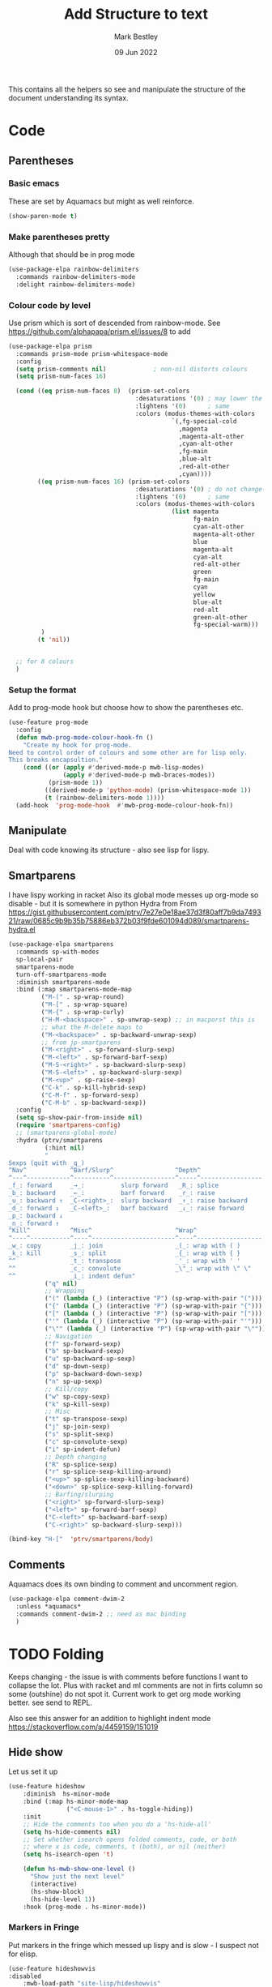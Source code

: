 #+TITLE:  Add Structure to text
#+AUTHOR: Mark Bestley
#+DATE:   09 Jun 2022
#+PROPERTY:header-args :cache yes :tangle yes :comments noweb
#+STARTUP: show2levels

This contains all the helpers so see and manipulate the structure of the document understanding its syntax.
* Code
:PROPERTIES:
:ID:       org_mark_mini20.local:20220609T101507.128906
:END:
** Parentheses
:PROPERTIES:
:ID:       org_mark_2020-10-11T00-40-32+01-00_mini12.local:27461EE9-1768-4943-B3AE-65E50E8F41C7
:END:
*** Basic emacs
:PROPERTIES:
:ID:       org_mark_mini20.local:20220612T163046.021474
:END:
These are set by Aquamacs but might as well reinforce.
#+NAME: org_mark_mini20.local_20220612T163046.004811
#+begin_src emacs-lisp
(show-paren-mode t)
#+end_src
*** Make parentheses pretty
:PROPERTIES:
:ID:       org_mark_2020-01-24T12-43-54+00-00_mini12:9CBA29B7-2EB3-42F5-80C7-C3F7507D141B
:END:
Although that should be in prog mode
#+NAME: org_mark_mini20.local_20210829T122201.450355
#+begin_src emacs-lisp
(use-package-elpa rainbow-delimiters
  :commands rainbow-delimiters-mode
  :delight rainbow-delimiters-mode)
#+end_src
*** Colour code by level
:PROPERTIES:
:ID:       org_mark_mini20.local:20220612T130916.315429
:END:
Use prism which is sort of descended from rainbow-mode.
See https://github.com/alphapapa/prism.el/issues/8 to add
#+NAME: org_mark_mini20.local_20220612T124244.221077
#+begin_src emacs-lisp
(use-package-elpa prism
  :commands prism-mode prism-whitespace-mode
  :config
  (setq prism-comments nil)             ; non-nil distorts colours
  (setq prism-num-faces 16)

  (cond ((eq prism-num-faces 8)  (prism-set-colors
								   :desaturations '(0) ; may lower the contrast ratio
								   :lightens '(0)	   ; same
								   :colors (modus-themes-with-colors
											 `(,fg-special-cold
											   ,magenta
											   ,magenta-alt-other
											   ,cyan-alt-other
											   ,fg-main
											   ,blue-alt
											   ,red-alt-other
											   ,cyan))))
		((eq prism-num-faces 16) (prism-set-colors
								   :desaturations '(0) ; do not change---may lower the contrast ratio
								   :lightens '(0)      ; same
								   :colors (modus-themes-with-colors
											 (list magenta
												   fg-main
												   cyan-alt-other
												   magenta-alt-other
												   blue
												   magenta-alt
												   cyan-alt
												   red-alt-other
												   green
												   fg-main
												   cyan
												   yellow
												   blue-alt
												   red-alt
												   green-alt-other
												   fg-special-warm)))
		 )
		(t 'nil))


  ;; for 8 colours
  )
#+end_src
*** Setup the format
:PROPERTIES:
:ID:       org_mark_mini20.local:20220612T185341.377015
:END:
Add to prog-mode hook but choose how to show the parentheses etc.
#+NAME: org_mark_mini20.local_20220612T185341.364315
#+begin_src emacs-lisp
(use-feature prog-mode
  :config
  (defun mwb-prog-mode-colour-hook-fn ()
	"Create my hook for prog-mode.
Need to control order of colours and some other are for lisp only.
This breaks encapsultion."
	(cond ((or (apply #'derived-mode-p mwb-lisp-modes)
			   (apply #'derived-mode-p mwb-braces-modes))
		   (prism-mode 1))
		  ((derived-mode-p 'python-mode) (prism-whitespace-mode 1))
		  (t (rainbow-delimiters-mode 1))))
  (add-hook  'prog-mode-hook  #'mwb-prog-mode-colour-hook-fn))
#+end_src
** Manipulate
:PROPERTIES:
:ID:       org_mark_mini20.local:20220609T101507.117993
:END:
Deal with code knowing its structure - also see lisp for lispy.
** Smartparens
:PROPERTIES:
:ID:       org_mark_2020-01-24T12-43-54+00-00_mini12:838D12E0-E4AA-4DD0-8F6E-56CDA89B5F0E
:END:
I have lispy working in racket
Also its global mode messes up org-mode so disable - but it is somewhere in python
Hydra from From https://gist.githubusercontent.com/ptrv/7e27e0e18ae37d3f80aff7b9da749321/raw/0685c9b9b35b75886eb372b03f9fde601094d089/smartparens-hydra.el
#+NAME: org_mark_2020-01-24T12-43-54+00-00_mini12_A84231FF-A68D-44B0-9010-3CD91C8B2DA4
#+begin_src emacs-lisp
(use-package-elpa smartparens
  :commands sp-with-modes
  sp-local-pair
  smartparens-mode
  turn-off-smartparens-mode
  :diminish smartparens-mode
  :bind (:map smartparens-mode-map
		 ("M-(" . sp-wrap-round)
		 ("M-[" . sp-wrap-square)
		 ("M-{" . sp-wrap-curly)
		 ("H-M-<backspace>" . sp-unwrap-sexp) ;; in macporst this is
		 ;; what the M-delete maps to
		 ("M-<backspace>" . sp-backward-unwrap-sexp)
		 ;; from jp-smartparens
		 ("M-<right>" . sp-forward-slurp-sexp)
		 ("M-<left>" . sp-forward-barf-sexp)
		 ("M-S-<right>" . sp-backward-slurp-sexp)
		 ("M-S-<left>" . sp-backward-slurp-sexp)
		 ("M-<up>" . sp-raise-sexp)
		 ("C-k" . sp-kill-hybrid-sexp)
		 ("C-M-f" . sp-forward-sexp)
		 ("C-M-b" . sp-backward-sexp))
  :config
  (setq sp-show-pair-from-inside nil)
  (require 'smartparens-config)
  ;; (smartparens-global-mode)
  :hydra (ptrv/smartparens
		  (:hint nil)
		  "
Sexps (quit with _q_)
^Nav^            ^Barf/Slurp^                 ^Depth^
^---^------------^----------^-----------------^-----^-----------------
_f_: forward     _→_:          slurp forward   _R_: splice
_b_: backward    _←_:          barf forward    _r_: raise
_u_: backward ↑  _C-<right>_:  slurp backward  _↑_: raise backward
_d_: forward ↓   _C-<left>_:   barf backward   _↓_: raise forward
_p_: backward ↓
_n_: forward ↑
^Kill^           ^Misc^                       ^Wrap^
^----^-----------^----^-----------------------^----^------------------
_w_: copy        _j_: join                    _(_: wrap with ( )
_k_: kill        _s_: split                   _{_: wrap with { }
^^               _t_: transpose               _'_: wrap with ' '
^^               _c_: convolute               _\"_: wrap with \" \"
^^               _i_: indent defun"
		  ("q" nil)
		  ;; Wrapping
		  ("(" (lambda (_) (interactive "P") (sp-wrap-with-pair "(")))
		  ("{" (lambda (_) (interactive "P") (sp-wrap-with-pair "{")))
		  ("[" (lambda (_) (interactive "P") (sp-wrap-with-pair "[")))
		  ("'" (lambda (_) (interactive "P") (sp-wrap-with-pair "'")))
		  ("\"" (lambda (_) (interactive "P") (sp-wrap-with-pair "\"")))
		  ;; Navigation
		  ("f" sp-forward-sexp)
		  ("b" sp-backward-sexp)
		  ("u" sp-backward-up-sexp)
		  ("d" sp-down-sexp)
		  ("p" sp-backward-down-sexp)
		  ("n" sp-up-sexp)
		  ;; Kill/copy
		  ("w" sp-copy-sexp)
		  ("k" sp-kill-sexp)
		  ;; Misc
		  ("t" sp-transpose-sexp)
		  ("j" sp-join-sexp)
		  ("s" sp-split-sexp)
		  ("c" sp-convolute-sexp)
		  ("i" sp-indent-defun)
		  ;; Depth changing
		  ("R" sp-splice-sexp)
		  ("r" sp-splice-sexp-killing-around)
		  ("<up>" sp-splice-sexp-killing-backward)
		  ("<down>" sp-splice-sexp-killing-forward)
		  ;; Barfing/slurping
		  ("<right>" sp-forward-slurp-sexp)
		  ("<left>" sp-forward-barf-sexp)
		  ("C-<left>" sp-backward-barf-sexp)
		  ("C-<right>" sp-backward-slurp-sexp)))

(bind-key "H-["  'ptrv/smartparens/body)
#+end_src
** Comments
:PROPERTIES:
:ID:       org_mark_2020-10-11T00-40-32+01-00_mini12.local:C282C8DC-D435-4A82-9997-64BE982AB24E
:END:
Aquamacs does its own binding to comment and uncomment region.
#+NAME: org_mark_mini20.local_20220610T161050.783393
#+begin_src emacs-lisp
(use-package-elpa comment-dwim-2
  :unless *aquamacs*
  :commands comment-dwim-2 ;; need as mac binding
  )
#+end_src
* TODO Folding
:PROPERTIES:
:ID:       org_mark_2020-01-24T12-43-54+00-00_mini12:1928599E-6243-4314-835D-B5D932F7E372
:END:
Keeps changing - the issue is with comments before functions I want to collapse the lot. Plus with racket and ml comments are not in firts column so some (outshine) do not spot it.
Current work to get org mode working better. see send to REPL.

Also see this answer for an addition to highlight indent mode https://stackoverflow.com/a/4459159/151019
** Hide show
:PROPERTIES:
:ID:       org_mark_2020-01-24T12-43-54+00-00_mini12:E10913D4-7B93-4357-B95F-FA5044D80C3C
:END:
Let us set it up
#+NAME: org_mark_2020-01-24T12-43-54+00-00_mini12_E36E2091-3DAD-46AC-8634-EC11B5E795C7
#+begin_src emacs-lisp
(use-feature hideshow
    :diminish  hs-minor-mode
    :bind (:map hs-minor-mode-map
                ("<C-mouse-1>" . hs-toggle-hiding))
    :init
    ;; Hide the comments too when you do a 'hs-hide-all'
    (setq hs-hide-comments nil)
    ;; Set whether isearch opens folded comments, code, or both
    ;; where x is code, comments, t (both), or nil (neither)
    (setq hs-isearch-open 't)

    (defun hs-mwb-show-one-level ()
      "Show just the next level"
      (interactive)
      (hs-show-block)
      (hs-hide-level 1))
    :hook (prog-mode . hs-minor-mode))
#+end_src
*** Markers in Fringe
:PROPERTIES:
:ID:       org_mark_mini20.local:20210429T084502.949302
:END:
Put markers in the fringe which messed up lispy and is slow - I suspect not for elisp.
#+NAME: org_mark_2020-01-24T12-43-54+00-00_mini12_C0B47E60-5C02-4FCD-AE13-ABA380EA4866
#+begin_src emacs-lisp
(use-feature hideshowvis
:disabled
    :mwb-load-path "site-lisp/hideshowvis"
    :hook (prog-mode . hideshowvis-enable)
    :config (hideshowvis-symbols))
#+end_src
*** Hydra
:PROPERTIES:
:ID:       org_mark_mini20.local:20210429T084502.946356
:END:
Use a hydra so don't need the odd keybindings
#+NAME: org_mark_2020-01-24T12-43-54+00-00_mini12_780EA095-1E1A-4E1C-956D-17C68D30AE73
#+begin_src emacs-lisp
(defhydra hydra-hs (:idle 1.0)
  "
Hide^^            ^Show^            ^Toggle^    ^Navigation^
----------------------------------------------------------------
_h_ hide all      _s_ show all      _t_oggle    _n_ext line
_d_ hide block    _a_ show block              _p_revious line
_l_ hide level

_SPC_ cancel
"
  ("s" hs-show-all)
  ("h" hs-hide-all)
  ("a" hs-show-block)
  ("d" hs-hide-block)
  ("t" hs-toggle-hiding)
  ("l" hs-hide-level)
  ("n" forward-line)
  ("p" (forward-line -1))
  ("SPC" nil))

(bind-key "H-h" 'hydra-hs/body)
#+end_src
** Outlining
:PROPERTIES:
:ID:       org_mark_2020-01-24T12-43-54+00-00_mini12:8D4F7694-0606-4178-A927-DE9365C03B2E
:END:
Basically want to collapse/fold depending on comments.
[[https://github.com/alphapapa/outshine][Outshine]] seems to be the only one still under developement, but dioes too much and has the problem that it looks for comments in colum 1 as does hideshow.
#+NAME: org_mark_2020-01-24T12-43-54+00-00_mini12_CCD484C1-6BB3-4AFD-8A66-0B2F7722A8B6
#+begin_src emacs-lisp
(use-package-elpa outshine
  :hook (outline-minor-mode . outshine-mode)
  :init
  ;; (add-hook 'outline-minor-mode-hook #'outshine-hook-function)
  :bind (:map outline-minor-mode-map
         ("M-p" . outline-previous-visible-heading)
         ("M-n" . outline-next-visible-heading)
         ("<S-tab>" . outshine-cycle-buffer))
  )
#+end_src
